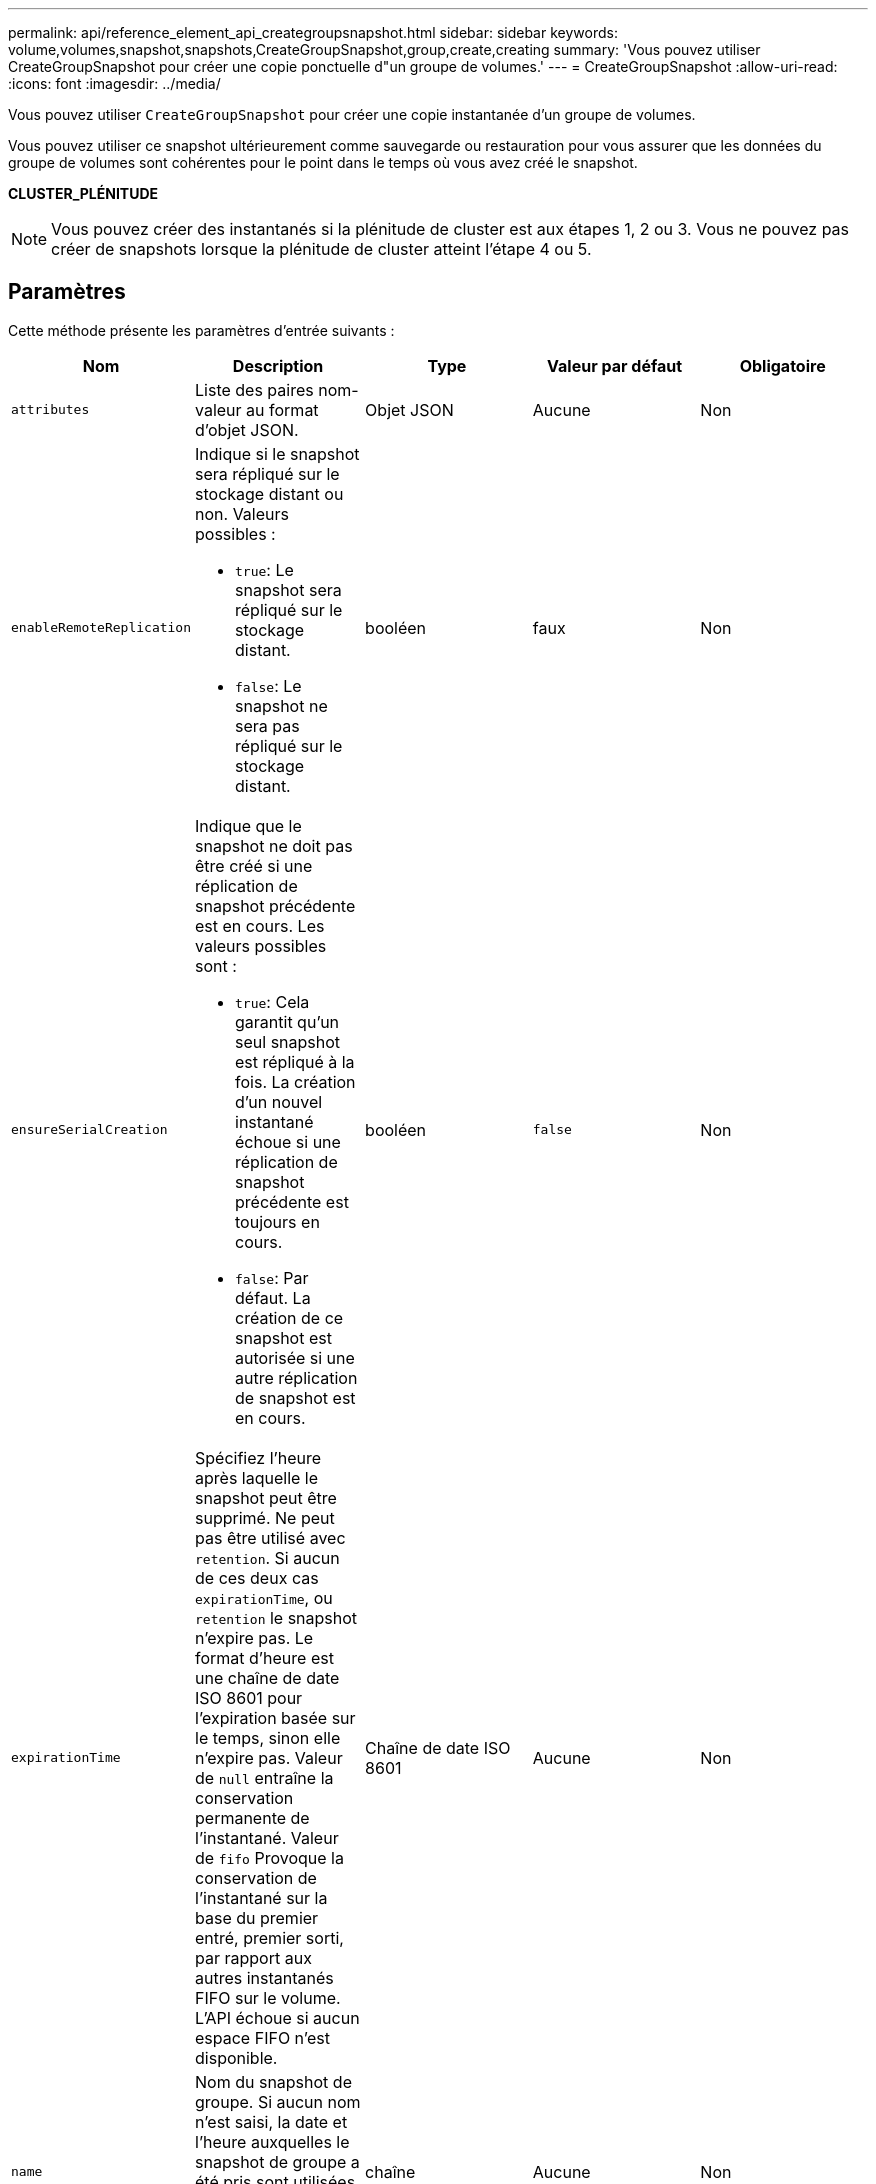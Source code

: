 ---
permalink: api/reference_element_api_creategroupsnapshot.html 
sidebar: sidebar 
keywords: volume,volumes,snapshot,snapshots,CreateGroupSnapshot,group,create,creating 
summary: 'Vous pouvez utiliser CreateGroupSnapshot pour créer une copie ponctuelle d"un groupe de volumes.' 
---
= CreateGroupSnapshot
:allow-uri-read: 
:icons: font
:imagesdir: ../media/


[role="lead"]
Vous pouvez utiliser `CreateGroupSnapshot` pour créer une copie instantanée d'un groupe de volumes.

Vous pouvez utiliser ce snapshot ultérieurement comme sauvegarde ou restauration pour vous assurer que les données du groupe de volumes sont cohérentes pour le point dans le temps où vous avez créé le snapshot.

*CLUSTER_PLÉNITUDE*


NOTE: Vous pouvez créer des instantanés si la plénitude de cluster est aux étapes 1, 2 ou 3. Vous ne pouvez pas créer de snapshots lorsque la plénitude de cluster atteint l'étape 4 ou 5.



== Paramètres

Cette méthode présente les paramètres d'entrée suivants :

|===
| Nom | Description | Type | Valeur par défaut | Obligatoire 


 a| 
`attributes`
 a| 
Liste des paires nom-valeur au format d'objet JSON.
 a| 
Objet JSON
 a| 
Aucune
 a| 
Non



 a| 
`enableRemoteReplication`
 a| 
Indique si le snapshot sera répliqué sur le stockage distant ou non. Valeurs possibles :

* `true`: Le snapshot sera répliqué sur le stockage distant.
* `false`: Le snapshot ne sera pas répliqué sur le stockage distant.

 a| 
booléen
 a| 
faux
 a| 
Non



| `ensureSerialCreation`  a| 
Indique que le snapshot ne doit pas être créé si une réplication de snapshot précédente est en cours. Les valeurs possibles sont :

* `true`: Cela garantit qu'un seul snapshot est répliqué à la fois. La création d'un nouvel instantané échoue si une réplication de snapshot précédente est toujours en cours.
* `false`: Par défaut. La création de ce snapshot est autorisée si une autre réplication de snapshot est en cours.

| booléen | `false` | Non 


 a| 
`expirationTime`
 a| 
Spécifiez l'heure après laquelle le snapshot peut être supprimé. Ne peut pas être utilisé avec `retention`. Si aucun de ces deux cas `expirationTime`, ou `retention` le snapshot n'expire pas. Le format d'heure est une chaîne de date ISO 8601 pour l'expiration basée sur le temps, sinon elle n'expire pas. Valeur de `null` entraîne la conservation permanente de l'instantané. Valeur de `fifo` Provoque la conservation de l'instantané sur la base du premier entré, premier sorti, par rapport aux autres instantanés FIFO sur le volume. L'API échoue si aucun espace FIFO n'est disponible.
 a| 
Chaîne de date ISO 8601
 a| 
Aucune
 a| 
Non



 a| 
`name`
 a| 
Nom du snapshot de groupe. Si aucun nom n'est saisi, la date et l'heure auxquelles le snapshot de groupe a été pris sont utilisées. La longueur maximale autorisée pour le nom est de 255 caractères.
 a| 
chaîne
 a| 
Aucune
 a| 
Non



 a| 
`retention`
 a| 
Ce paramètre est le même que le `expirationTime` Paramètre, à l'exception du format de temps HH:mm:ss Si aucun de ces deux cas `expirationTime` ni `retention` le snapshot n'expire pas.
 a| 
chaîne
 a| 
Aucune
 a| 
Non



 a| 
`snapMirrorLabel`
 a| 
Étiquette utilisée par le logiciel SnapMirror pour spécifier la règle de conservation des snapshots sur un terminal SnapMirror.
 a| 
chaîne
 a| 
Aucune
 a| 
Non



 a| 
`volumes`
 a| 
ID unique de l'image de volume à copier.
 a| 
Tableau d'ID de volume
 a| 
Aucune
 a| 
Oui.

|===


== Valeurs de retour

Cette méthode a les valeurs de retour suivantes :

|===


| Nom | Description | Type 


 a| 
membres
 a| 
Liste des données de total de contrôle, des ID de volume et des ID de snapshots pour chaque membre du groupe. Valeurs valides :

* Checksum : petite représentation des données dans le snapshot stocké. Cette somme de contrôle peut être utilisée ultérieurement pour comparer d'autres instantanés afin de détecter des erreurs dans les données. (chaîne)
* SnapshotID : ID unique d'une copie d'instantané. L'ID du snapshot doit être d'un snapshot sur le volume donné. (entier)
* ID de volume : ID du volume source du snapshot. (entier)

 a| 
Baie d'objets JSON



 a| 
GroupSnapshotID
 a| 
ID unique du nouvel instantané de groupe.
 a| 
ID de groupeSnapshot



 a| 
GroupSnapshot
 a| 
Objet contenant des informations sur le nouveau snapshot de groupe.
 a| 
xref:reference_element_api_groupsnapshot.adoc[GroupSnapshot]

|===


== Exemple de demande

Les demandes pour cette méthode sont similaires à l'exemple suivant :

[listing]
----
{
   "method": "CreateGroupSnapshot",
   "params": {
      "volumes": [1,2]
   },
   "id": 1
}
----


== Exemple de réponse

Cette méthode renvoie une réponse similaire à l'exemple suivant :

[listing]
----
{
  "id": 1,
  "result": {
    "groupSnapshot": {
      "attributes": {},
      "createTime": "2016-04-04T22:43:29Z",
      "groupSnapshotID": 45,
      "groupSnapshotUUID": "473b78a3-ef85-4541-9438-077306b2d3ca",
      "members": [
        {
          "attributes": {},
          "checksum": "0x0",
          "createTime": "2016-04-04T22:43:29Z",
          "enableRemoteReplication": false,
          "expirationReason": "None",
          "expirationTime": null,
          "groupID": 45,
          "groupSnapshotUUID": "473b78a3-ef85-4541-9438-077306b2d3ca",
          "name": "2016-04-04T22:43:29Z",
          "snapshotID": 3323,
          "snapshotUUID": "7599f200-0092-4b41-b362-c431551937d1",
          "status": "done",
          "totalSize": 5000658944,
          "virtualVolumeID": null,
          "volumeID": 1
        },
        {
          "attributes": {},
          "checksum": "0x0",
          "createTime": "2016-04-04T22:43:29Z",
          "enableRemoteReplication": false,
          "expirationReason": "None",
          "expirationTime": null,
          "groupID": 45,
          "groupSnapshotUUID": "473b78a3-ef85-4541-9438-077306b2d3ca",
          "name": "2016-04-04T22:43:29Z",
          "snapshotID": 3324,
          "snapshotUUID": "a0776a48-4142-451f-84a6-5315dc37911b",
          "status": "done",
          "totalSize": 6001000448,
          "virtualVolumeID": null,
          "volumeID": 2
        }
      ],
      "name": "2016-04-04T22:43:29Z",
      "status": "done"
    },
    "groupSnapshotID": 45,
    "members": [
      {
        "checksum": "0x0",
        "snapshotID": 3323,
        "snapshotUUID": "7599f200-0092-4b41-b362-c431551937d1",
        "volumeID": 1
      },
      {
        "checksum": "0x0",
        "snapshotID": 3324,
        "snapshotUUID": "a0776a48-4142-451f-84a6-5315dc37911b",
        "volumeID": 2
      }
    ]
  }
}
----


== Nouveau depuis la version

9.6
